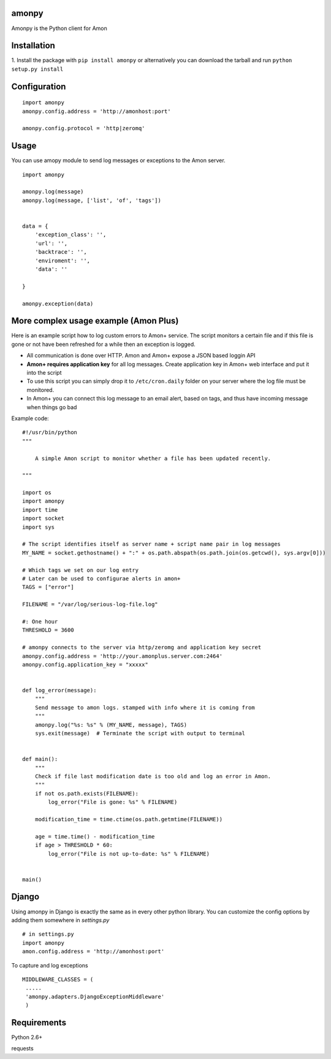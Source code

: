 ==================
amonpy
==================

Amonpy is the Python client for Amon

===============
 Installation
===============


1. Install the package with ``pip install amonpy`` or alternatively you can
download the tarball and run ``python setup.py install``


===============
 Configuration
===============


::

    import amonpy
    amonpy.config.address = 'http://amonhost:port'

    amonpy.config.protocol = 'http|zeromq'


=========
 Usage
=========

You can use amopy module to send log messages or exceptions to the Amon server.

::

    import amonpy

    amonpy.log(message)
    amonpy.log(message, ['list', 'of', 'tags'])


    data = {
        'exception_class': '',
        'url': '',
        'backtrace': '',
        'enviroment': '',
        'data': ''

    }

    amonpy.exception(data)

========================================
 More complex usage example (Amon Plus)
========================================

Here is an example script how to log custom errors to Amon+ service.
The script monitors a certain file and if this file is gone or not have been
refreshed for a while then an exception is logged.

* All communication is done over HTTP. Amon and Amon+ expose a JSON based loggin API

* **Amon+ requires application key** for all log messages. Create application
  key in Amon+ web interface and put it into the script

* To use this script you can simply drop it to ``/etc/cron.daily`` folder
  on your server where the log file must be monitored.

* In Amon+ you can connect this log message to an email alert, based on tags, and thus have incoming
  message when things go bad

Example code::

    #!/usr/bin/python
    """

        A simple Amon script to monitor whether a file has been updated recently.

    """

    import os
    import amonpy
    import time
    import socket
    import sys

    # The script identifies itself as server name + script name pair in log messages
    MY_NAME = socket.gethostname() + ":" + os.path.abspath(os.path.join(os.getcwd(), sys.argv[0]))

    # Which tags we set on our log entry
    # Later can be used to configurae alerts in amon+
    TAGS = ["error"]

    FILENAME = "/var/log/serious-log-file.log"

    #: One hour
    THRESHOLD = 3600

    # amonpy connects to the server via http/zeromg and application key secret
    amonpy.config.address = 'http://your.amonplus.server.com:2464'
    amonpy.config.application_key = "xxxxx"


    def log_error(message):
        """
        Send message to amon logs. stamped with info where it is coming from
        """
        amonpy.log("%s: %s" % (MY_NAME, message), TAGS)
        sys.exit(message)  # Terminate the script with output to terminal


    def main():
        """
        Check if file last modification date is too old and log an error in Amon.
        """
        if not os.path.exists(FILENAME):
            log_error("File is gone: %s" % FILENAME)

        modification_time = time.ctime(os.path.getmtime(FILENAME))

        age = time.time() - modification_time
        if age > THRESHOLD * 60:
            log_error("File is not up-to-date: %s" % FILENAME)


    main()


================
 Django
================

Using amonpy in Django is exactly the same as in every other python library. You can customize the config options
by adding them somewhere in `settings.py`

::

    # in settings.py
    import amonpy
    amon.config.address = 'http://amonhost:port'


To capture and log exceptions

::

   MIDDLEWARE_CLASSES = (
    .....
    'amonpy.adapters.DjangoExceptionMiddleware'
    )

===============
 Requirements
===============


Python 2.6+

requests

